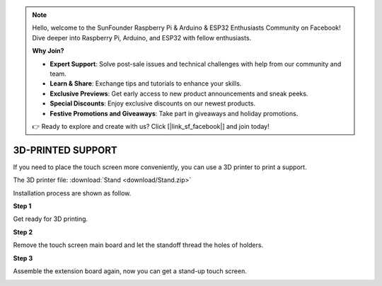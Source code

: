 .. note::

    Hello, welcome to the SunFounder Raspberry Pi & Arduino & ESP32 Enthusiasts Community on Facebook! Dive deeper into Raspberry Pi, Arduino, and ESP32 with fellow enthusiasts.

    **Why Join?**

    - **Expert Support**: Solve post-sale issues and technical challenges with help from our community and team.
    - **Learn & Share**: Exchange tips and tutorials to enhance your skills.
    - **Exclusive Previews**: Get early access to new product announcements and sneak peeks.
    - **Special Discounts**: Enjoy exclusive discounts on our newest products.
    - **Festive Promotions and Giveaways**: Take part in giveaways and holiday promotions.

    👉 Ready to explore and create with us? Click [|link_sf_facebook|] and join today!

3D-PRINTED SUPPORT
==================================

If you need to place the touch screen more conveniently, you can use a 3D printer to print a support. 

The 3D printer file: :download:`Stand <download/Stand.zip>`

Installation process are shown as follow.

**Step 1**

Get ready for 3D printing.

.. image:: img/inch16.png

**Step 2**

Remove the touch screen main board and let the standoff thread the holes of holders.

.. image:: img/inch17.png

**Step 3**

Assemble the extension board again, now you can get a stand-up touch screen.

.. image:: img/inch18.png